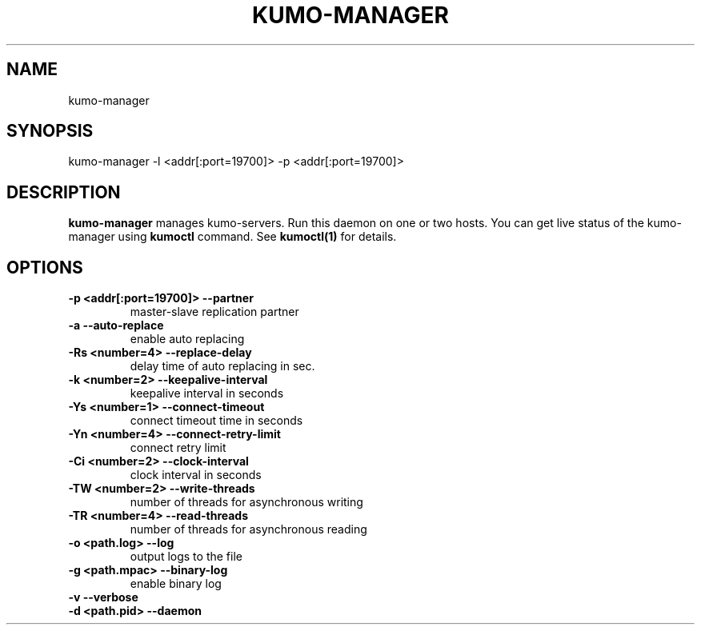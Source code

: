 .TH KUMO-MANAGER "1" "July 2009" "kumo-manager"
.SH NAME
kumo-manager
.SH SYNOPSIS
kumo-manager -l <addr[:port=19700]> -p <addr[:port=19700]>
.SH DESCRIPTION

.B kumo-manager
manages kumo-servers. Run this daemon on one or two hosts.
You can get live status of the kumo-manager using
.B kumoctl
command. See
.B kumoctl(1)
for details.
.SH OPTIONS
.TP
.B -p  <addr[:port=19700]>   --partner
master-slave replication partner
.TP
.B -a                        --auto-replace
enable auto replacing
.TP
.B -Rs <number=4>            --replace-delay
delay time of auto replacing in sec.
.TP
.B -k  <number=2>    --keepalive-interval
keepalive interval in seconds
.TP
.B -Ys <number=1>    --connect-timeout
connect timeout time in seconds
.TP
.B -Yn <number=4>    --connect-retry-limit
connect retry limit
.TP
.B -Ci <number=2>    --clock-interval
clock interval in seconds
.TP
.B -TW <number=2>    --write-threads
number of threads for asynchronous writing
.TP
.B -TR <number=4>    --read-threads
number of threads for asynchronous reading
.TP
.B -o  <path.log>    --log
output logs to the file
.TP
.B -g  <path.mpac>   --binary-log
enable binary log
.TP
.B -v                --verbose

.TP
.B -d  <path.pid>    --daemon
